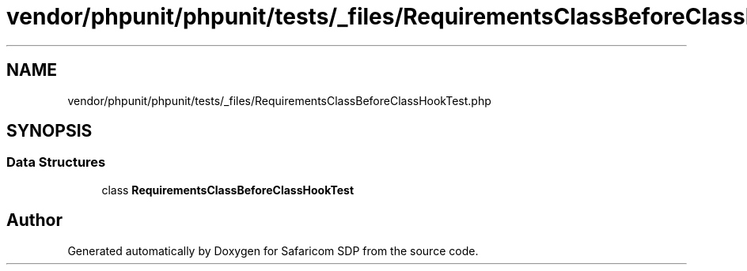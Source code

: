 .TH "vendor/phpunit/phpunit/tests/_files/RequirementsClassBeforeClassHookTest.php" 3 "Sat Sep 26 2020" "Safaricom SDP" \" -*- nroff -*-
.ad l
.nh
.SH NAME
vendor/phpunit/phpunit/tests/_files/RequirementsClassBeforeClassHookTest.php
.SH SYNOPSIS
.br
.PP
.SS "Data Structures"

.in +1c
.ti -1c
.RI "class \fBRequirementsClassBeforeClassHookTest\fP"
.br
.in -1c
.SH "Author"
.PP 
Generated automatically by Doxygen for Safaricom SDP from the source code\&.
